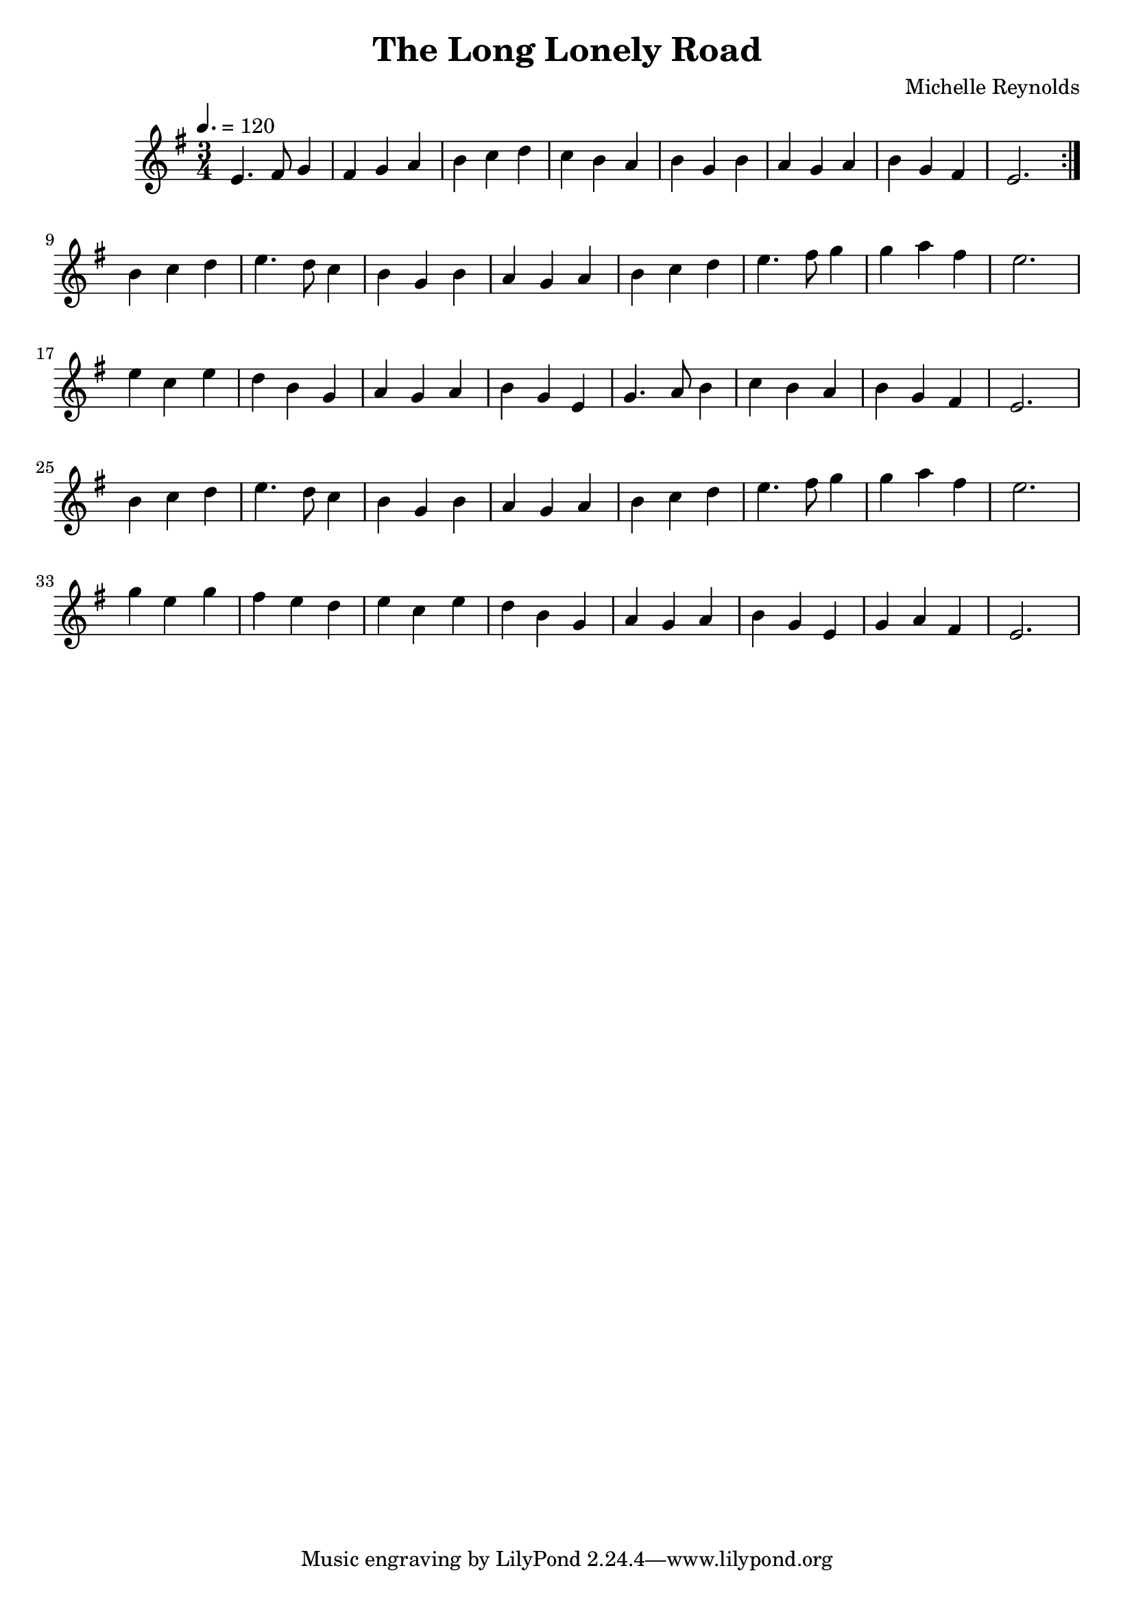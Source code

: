 \version "2.20.0"

\header {
  title = "The Long Lonely Road"
  composer = "Michelle Reynolds"
}

global = {
  \time 3/4
  \key e \minor
  \tempo 4. = 120
}

chordNames = \chordmode {
  \global
  
  
}

melody = \relative c'' {
  \global
  \repeat volta 2 {
    e,4. fis8 g4| fis g a| b c d|c b a|b g b|
    a g a |b g fis | e2.|
  }\break
 
  b'4 c d | e4. d8 c4 | b g b| a g a |b c d |e4. fis8 g4 |g a  fis | e2.|\break
  e4 c e | d b g| a g a | b g e |g4. a8 b4 | c b a |  b g fis | e2. |\break
  b'4 c d | e4. d8 c4 | b g b| a g a |b c d |e4. fis8 g4 |g a  fis | e2.|\break
  g4 e g | fis e d|  e4 c e | d b g  |a g a | b g  e |  g a fis | e2. |
}



\score {
  <<
    \new ChordNames \chordNames   
    \new Staff { \melody }
    
  >>
  \layout { }
  \midi { }
}
